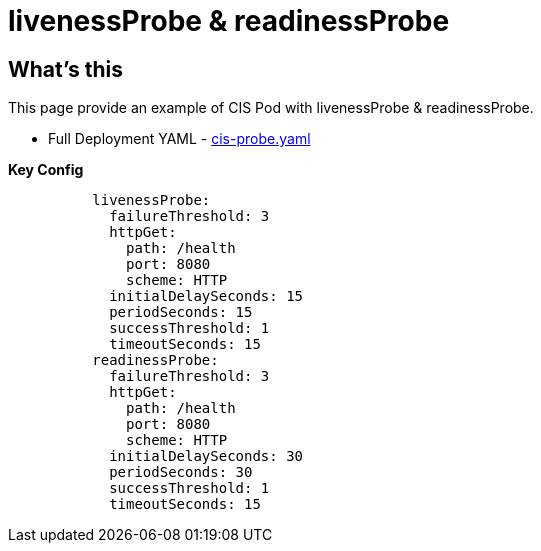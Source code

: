 = livenessProbe & readinessProbe

== What's this

This page provide an example of CIS Pod with livenessProbe & readinessProbe.

* Full Deployment YAML - link:files/cis-probe.yaml[cis-probe.yaml] 

[source, yaml]
.*Key Config*
----
          livenessProbe:
            failureThreshold: 3
            httpGet:
              path: /health
              port: 8080
              scheme: HTTP
            initialDelaySeconds: 15
            periodSeconds: 15
            successThreshold: 1
            timeoutSeconds: 15
          readinessProbe:
            failureThreshold: 3
            httpGet:
              path: /health
              port: 8080
              scheme: HTTP
            initialDelaySeconds: 30
            periodSeconds: 30
            successThreshold: 1
            timeoutSeconds: 15
----
